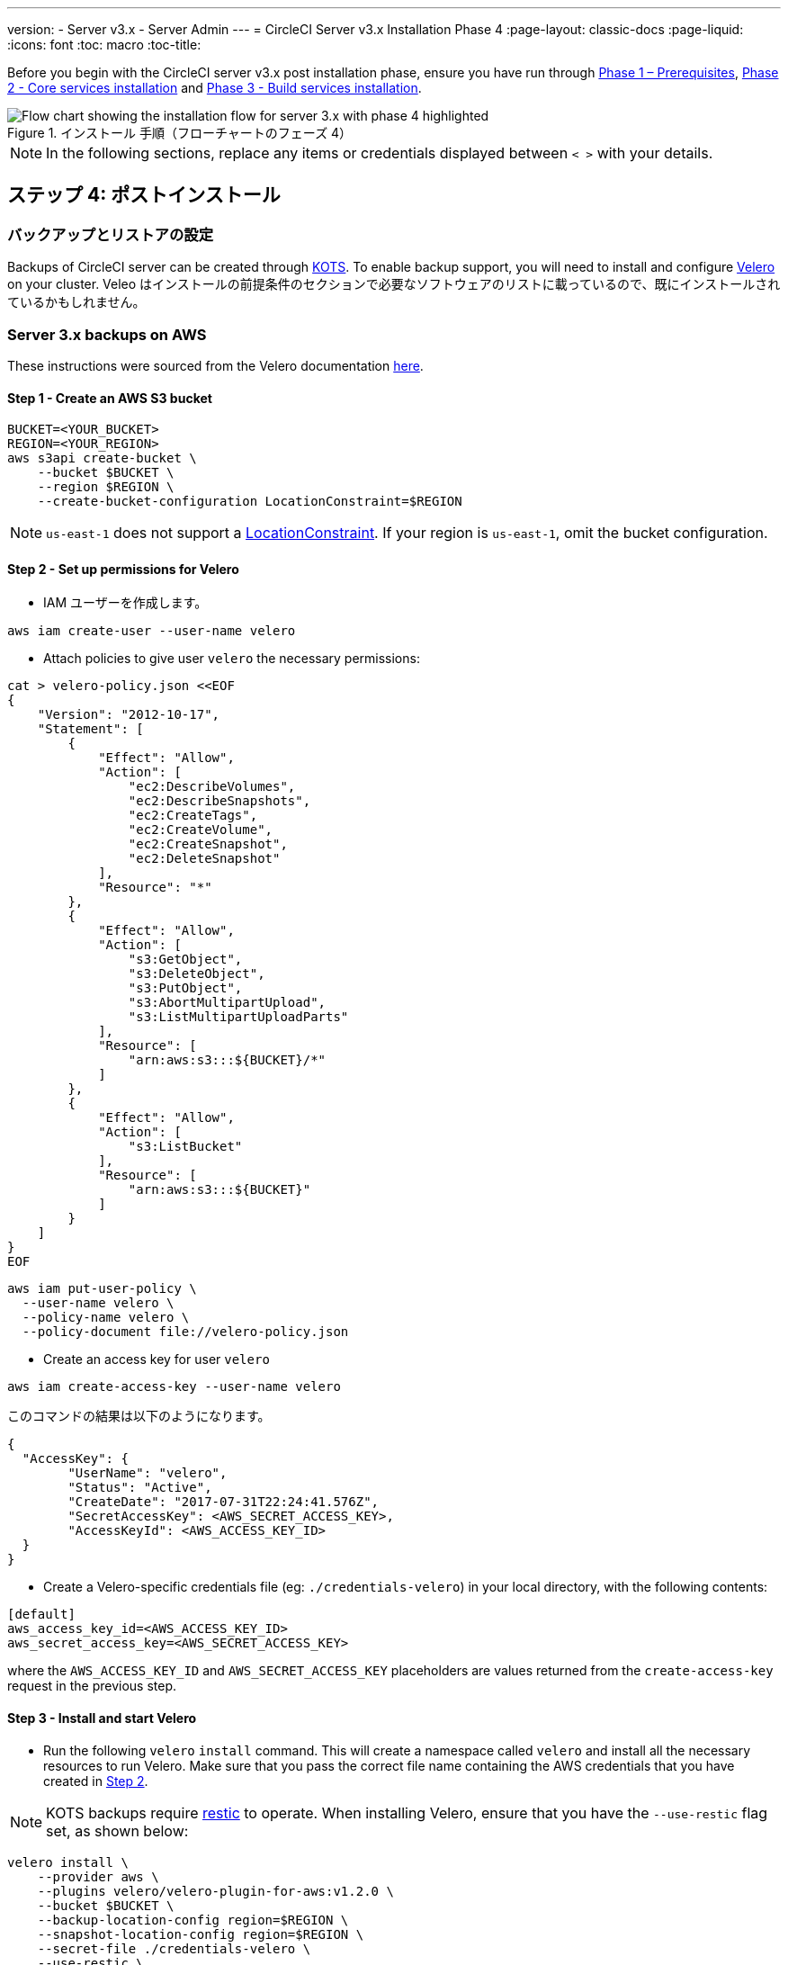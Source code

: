 ---

version:
- Server v3.x
- Server Admin
---
= CircleCI Server v3.x Installation Phase 4
:page-layout: classic-docs
:page-liquid:
:icons: font
:toc: macro
:toc-title:

// This doc uses ifdef and ifndef directives to display or hide content specific to Google Cloud Storage (env-gcp) and AWS (env-aws). Currently, this affects only the generated PDFs. To ensure compatability with the Jekyll version, the directives test for logical opposites. For example, if the attribute is NOT env-aws, display this content. For more information, see https://docs.asciidoctor.org/asciidoc/latest/directives/ifdef-ifndef/.

Before you begin with the CircleCI server v3.x post installation phase, ensure you have run through xref:server-3-install-prerequisites.adoc[Phase 1 – Prerequisites], xref:server-3-install.adoc[Phase 2 - Core services installation] and xref:server-3-install-build-services.adoc[Phase 3 - Build services installation].

.インストール 手順（フローチャートのフェーズ 4）
image::server-install-flow-chart-phase4.png[Flow chart showing the installation flow for server 3.x with phase 4 highlighted]

NOTE: In the following sections, replace any items or credentials displayed between `< >` with your details.

toc::[]

== ステップ 4: ポストインストール

=== バックアップとリストアの設定

Backups of CircleCI server can be created through https://kots.io/[KOTS].
To enable backup support, you will need to install and configure https://velero.io/[Velero] on your cluster. Veleo はインストールの前提条件のセクションで必要なソフトウェアのリストに載っているので、既にインストールされているかもしれません。

// Don't include this section in the GCP PDF:

ifndef::env-gcp[]
=== Server 3.x backups on AWS

These instructions were sourced from the Velero documentation https://github.com/vmware-tanzu/velero-plugin-for-aws#setup[here].

==== Step 1 - Create an AWS S3 bucket

[source,bash]
----
BUCKET=<YOUR_BUCKET>
REGION=<YOUR_REGION>
aws s3api create-bucket \
    --bucket $BUCKET \
    --region $REGION \
    --create-bucket-configuration LocationConstraint=$REGION
----

NOTE: `us-east-1` does not support a https://docs.aws.amazon.com/AmazonS3/latest/API/API_CreateBucket.html#API_CreateBucket_RequestBody[LocationConstraint]. If your region is `us-east-1`, omit the bucket configuration.

==== Step 2 - Set up permissions for Velero

* IAM ユーザーを作成します。

[source,bash]
----
aws iam create-user --user-name velero
----

* Attach policies to give user `velero` the necessary permissions:

[source,bash]
----
cat > velero-policy.json <<EOF
{
    "Version": "2012-10-17",
    "Statement": [
        {
            "Effect": "Allow",
            "Action": [
                "ec2:DescribeVolumes",
                "ec2:DescribeSnapshots",
                "ec2:CreateTags",
                "ec2:CreateVolume",
                "ec2:CreateSnapshot",
                "ec2:DeleteSnapshot"
            ],
            "Resource": "*"
        },
        {
            "Effect": "Allow",
            "Action": [
                "s3:GetObject",
                "s3:DeleteObject",
                "s3:PutObject",
                "s3:AbortMultipartUpload",
                "s3:ListMultipartUploadParts"
            ],
            "Resource": [
                "arn:aws:s3:::${BUCKET}/*"
            ]
        },
        {
            "Effect": "Allow",
            "Action": [
                "s3:ListBucket"
            ],
            "Resource": [
                "arn:aws:s3:::${BUCKET}"
            ]
        }
    ]
}
EOF
----

[source,bash]
----
aws iam put-user-policy \
  --user-name velero \
  --policy-name velero \
  --policy-document file://velero-policy.json
----

* Create an access key for user `velero`

[source,bash]
----
aws iam create-access-key --user-name velero
----

このコマンドの結果は以下のようになります。

[source,bash]
----
{
  "AccessKey": {
        "UserName": "velero",
        "Status": "Active",
        "CreateDate": "2017-07-31T22:24:41.576Z",
        "SecretAccessKey": <AWS_SECRET_ACCESS_KEY>,
        "AccessKeyId": <AWS_ACCESS_KEY_ID>
  }
}
----

* Create a Velero-specific credentials file (eg: `./credentials-velero`) in your local directory, with the following contents:

[source,bash]
----
[default]
aws_access_key_id=<AWS_ACCESS_KEY_ID>
aws_secret_access_key=<AWS_SECRET_ACCESS_KEY>
----

where the `AWS_ACCESS_KEY_ID` and `AWS_SECRET_ACCESS_KEY` placeholders are values returned from the `create-access-key` request in the previous step.

==== Step 3 - Install and start Velero

* Run the following `velero` `install` command. This will create a namespace called `velero` and install all the necessary resources to run Velero.
Make sure that you pass the correct file name containing the AWS credentials that you have created in <<Step 2 - Setup permissions for Velero, Step 2>>.

NOTE: KOTS backups require https://restic.net/[restic] to operate. When installing Velero, ensure that you have the `--use-restic` flag set, as shown below:

[source, bash]
----
velero install \
    --provider aws \
    --plugins velero/velero-plugin-for-aws:v1.2.0 \
    --bucket $BUCKET \
    --backup-location-config region=$REGION \
    --snapshot-location-config region=$REGION \
    --secret-file ./credentials-velero \
    --use-restic \
    --wait
----

* Once Velero is installed on your cluster, check the new `velero` namespace. 以下のように、Velero デプロイと restic デーモンセットがあれば成功です。

[source,bash]
----
$ kubectl get pods --namespace velero
NAME                      READY   STATUS    RESTARTS   AGE
restic-5vlww              1/1     Running   0          2m
restic-94ptv              1/1     Running   0          2m
restic-ch6m9              1/1     Running   0          2m
restic-mknws              1/1     Running   0          2m
velero-68788b675c-dm2s7   1/1     Running   0          2m
----

restic はデーモンセットなので、Kubernetes クラスタ内のノード 1 つにつき 1 つの Pod が存在します。

// Stop hiding from GCP PDF:
endif::[]

// Don't include this section in the AWS PDF:

ifndef::env-aws[]
=== Server 3.x backups on GCP

The following steps are specific for Google Cloud Platform and it is assumed you have met the <<prerequisites, prerequisites>>.

These instructions were sourced from the documentation for the Velero GCP plugin https://github.com/vmware-tanzu/velero-plugin-for-gcp#setup[here].

==== Step 1 - Create a GCP bucket
To reduce the risk of typos, we will set some of the parameters as shell variables. すべての手順を 1 つのセッションで完了できず、再開する場合は、必要に応じて変数を再設定するようにしてください。 たとえば、以下の手順では、バケット名に対応する変数を定義しています。 Replace
the `<YOUR_BUCKET>` placeholder with the name of the bucket you want to create for your backups.

[source,bash]
----
BUCKET=<YOUR_BUCKET>

gsutil mb gs://$BUCKET/
----

==== Step 2 - Setup permissions for Velero

CircleCI Server を GKE クラスタ内で実行している場合、RBAC オブジェクトを作成する必要があるため、使用する IAM ユーザーをクラスタの管理者に設定してください。 More information can be found in the https://cloud.google.com/kubernetes-engine/docs/how-to/role-based-access-control#iam-rolebinding-bootstrap[GKE documentation].

. 最初に、プロジェクト ID に対応するシェル変数を設定します。 To do so, first make sure that your `gcloud` CLI points to the correct project by looking at the current configuration:
+
[source,bash]
----
gcloud config list
----
. プロジェクトが適切に参照されていれば、以下のように変数を設定します。
+
[source,bash]
----
PROJECT_ID=$(gcloud config get-value project)
----
. 以下のコマンドを実行して、サービス アカウントを作成します。
+
[source,bash]
----
gcloud iam service-accounts create velero \
    --display-name "Velero service account"
----
+
NOTE: If you run several clusters with Velero, you might want to consider using a more specific name for the Service Account besides `velero`, as suggested above.
. 以下のコマンドを実行して、サービス アカウントが正常に作成されたことを確認します。
+
[source,bash]
----
gcloud iam service-accounts list
----
. 次に、サービス アカウントの電子メール アドレスを変数に格納します。
+
[source,bash]
----
SERVICE_ACCOUNT_EMAIL=$(gcloud iam service-accounts list \
  --filter="displayName:Velero service account" \
  --format 'value(email)')
----
+
サービス アカウントに付けた表示名に合わせて、必要に応じてコマンドを変更してください。
. 必要な権限をサービス アカウントに付与します。
+
[source,bash]
----
ROLE_PERMISSIONS=(
    compute.disks.get
    compute.disks.create
    compute.disks.createSnapshot
    compute.snapshots.get
    compute.snapshots.create
    compute.snapshots.useReadOnly
    compute.snapshots.delete
    compute.zones.get
)

gcloud iam roles create velero.server \
    --project $PROJECT_ID \
    --title "Velero Server" \
    --permissions "$(IFS=","; echo "${ROLE_PERMISSIONS[*]}")"

gcloud projects add-iam-policy-binding $PROJECT_ID \
    --member serviceAccount:$SERVICE_ACCOUNT_EMAIL \
    --role projects/$PROJECT_ID/roles/velero.server

gsutil iam ch serviceAccount:$SERVICE_ACCOUNT_EMAIL:objectAdmin gs://${BUCKET}
----

次に、Velero でこのサービス アカウントを使用できるようにする必要があります。

[discrete]
===== オプション 1: JSON キー ファイル

サービス アカウントとしてアクションを実行できるように Velero を認証するには、JSON 認証情報ファイルを Velero に渡します。 それにはまず、以下のコマンドを実行してキーを作成します。

[source,bash]
----
gcloud iam service-accounts keys create credentials-velero \
    --iam-account $SERVICE_ACCOUNT_EMAIL
----

After running this command, you should have a file named `credentials-velero` in your local working directory.

[discrete]
===== オプション 2: Workload Identity

If you are already using https://cloud.google.com/kubernetes-engine/docs/how-to/workload-identity[Workload Identities] in your cluster, you can bind
the GCP Service Account you just created to Velero's Kubernetes service account. In this case, the GCP Service Account will need the
`iam.serviceAccounts.signBlob` role in addition to the permissions already specified above.

NOTE: 静的 JSON 認証情報から Workload Identity に切り替える場合は、GCP および CircleCI KOTS 管理者コンソールからキーを削除する必要があります。

==== Step 3 - Install and start Velero

* Run one of the following `velero` `install` commands, depending on how you authorized the service account. This will create a namespace called `velero` and install all the necessary resources to run Velero.

NOTE: KOTS backups require https://restic.net/[restic] to operate. When installing Velero, ensure that you have the `--use-restic` flag set.

[discrete]
===== JSON キー ファイルを使用する場合

[source, bash]
----
velero install \
    --provider gcp \
    --plugins velero/velero-plugin-for-gcp:v1.2.0 \
    --bucket $BUCKET \
    --secret-file ./credentials-velero \
    --use-restic \
    --wait
----

[discrete]
===== Workload Identity を使用する場合

[source,bash]
----
velero install \
    --provider gcp \
    --plugins velero/velero-plugin-for-gcp:v1.2.0 \
    --bucket $BUCKET \
    --no-secret \
    --sa-annotations iam.gke.io/gcp-service-account=$SERVICE_ACCOUNT_EMAIL \
    --backup-location-config serviceAccount=$SERVICE_ACCOUNT_EMAIL \
    --use-restic \
    --wait
----

For more options on customizing your installation, refer to the https://github.com/vmware-tanzu/velero-plugin-for-gcp#install-and-start-velero[Velero documentation].

* Once Velero is installed on your cluster, check the new `velero` namespace. 以下のように、Velero デプロイと restic デーモンセットがあれば成功です。

[source,bash]
----
$ kubectl get pods --namespace velero
NAME                      READY   STATUS    RESTARTS   AGE
restic-5vlww              1/1     Running   0          2m
restic-94ptv              1/1     Running   0          2m
restic-ch6m9              1/1     Running   0          2m
restic-mknws              1/1     Running   0          2m
velero-68788b675c-dm2s7   1/1     Running   0          2m
----

restic はデーモンセットなので、Kubernetes クラスタ内のノード 1 つにつき 1 つの Pod が存在します。
endif::[]

////

* S3-COMPATIBLE SETUP *

////

=== S3 互換ストレージでの CircleCI Server 3.x のバックアップ

The following steps will assume you're using S3 compatible object storage, but not necessarily AWS S3, for your backups.
It is also assumed you have met the <<s3-compatible-storage-prerequisites, prerequisites>>.

These instructions were sourced from the Velero documentation https://velero.io/docs/v1.6/contributions/minio/[here].

==== Step 1 - Configure `mc` client

To start, configure https://docs.min.io/minio/baremetal/reference/minio-mc.html[`mc`] to connect to your storage
provider:

[source,bash]
----
# Alias can be any name as long as you use the same value in subsequent commands
export ALIAS=my-provider
mc alias set $ALIAS <YOUR_MINIO_ENDPOINT> <YOUR_MINIO_ACCESS_KEY_ID> <YOUR_MINIO_SECRET_ACCESS_KEY>
----

You can verify your client is correctly configured by running `mc ls my-provider` and you should see the buckets in your provider enumerated in the output.

==== 手順 2 - バケットの作成

バックアップ用のバケットを作成します。 Velero では、他のコンテンツが含まれた既存のバケットを使用できないので、新しいバケットを使用する必要があります。

[source, bash]
----
mc mb ${ALIAS}/<YOUR_BUCKET>
----

==== 手順 3 - ユーザーとポリシーの作成

次に、Velero がバケットにアクセスするためのユーザーとポリシーを作成します。

NOTE: In the following snippet `<YOUR_MINIO_ACCESS_KEY_ID>` and `<YOUR_MINIO_SECRET_ACCESS_KEY>` refer to the credentials used by Velero to access MinIO.

[source, bash]
----
# Create user
mc admin user add $ALIAS <YOUR_MINIO_ACCESS_KEY_ID> <YOUR_MINIO_SECRET_ACCESS_KEY>

# Create policy
cat > velero-policy.json << EOF
{
  "Version": "2012-10-17",
  "Statement": [
    {
      "Effect": "Allow",
      "Action": [
        "s3:*"
      ],
      "Resource": [
        "arn:aws:s3:::<YOUR_BUCKET>",
        "arn:aws:s3:::<YOUR_BUCKET>/*"
      ]
    }
  ]
}
EOF

mc admin policy add $ALIAS velero-policy velero-policy.json

# Bind user to policy
mc admin policy set $ALIAS velero-policy user=<YOUR_VELERO_ACCESS_KEY_ID>
----

Finally, we add our new user's credentials to a file (`./credentials-velero` in
this example) with the following contents:

[source,toml]
----
[default]
aws_access_key_id=<YOUR_VELERO_ACCESS_KEY_ID>
aws_secret_access_key=<YOUR_VELERO_SECRET_ACCESS_KEY>
----

==== 手順 4 - Velero のインストールと起動

Run the following `velero install` command. This will create a namespace called `velero` and install all the necessary resources to run Velero.

NOTE: KOTS backups require https://restic.net/[restic] to operate. When installing Velero, ensure that you have the `--use-restic` flag set, as shown below:

[source, bash]
----
velero install --provider aws \
  --plugins velero/velero-plugin-for-aws:v1.2.0 \
  --bucket <YOUR_BUCKET> \
  --secret-file ./credentials-velero \
  --use-volume-snapshots=false \
  --use-restic \
  --backup-location-config region=minio,s3ForcePathStyle="true",s3Url=<YOUR_ENDPOINT> \
  --wait
----

Once Velero is installed on your cluster, check the new `velero` namespace. 以下のように、Velero デプロイと restic デーモンセットがあれば成功です。

[source,bash]
----
$ kubectl get pods --namespace velero
NAME                      READY   STATUS    RESTARTS   AGE
restic-5vlww              1/1     Running   0          2m
restic-94ptv              1/1     Running   0          2m
restic-ch6m9              1/1     Running   0          2m
restic-mknws              1/1     Running   0          2m
velero-68788b675c-dm2s7   1/1     Running   0          2m
----

restic はデーモンセットなので、Kubernetes クラスタ内のノード 1 つにつき 1 つの Pod が存在します。

=== バックアップの作成

クラスタへの Velero のインストールが完了すると、管理コンソールのナビゲーション バーに [Snapshots (スナップショット)] オプションが表示されるようになります。

image::kots-admin-navbar-snapshot-option.png[Kots Navbar]

このオプションが表示されれば、バックアップの作成を始める準備は完了です。 If you do not see this option, please refer to the
https://circleci.com/docs/2.0/server-3-operator-backup-and-restore/#troubleshooting-backups-and-restoration[troubleshooting] section.

==== オプション 1 - KOTS CLI を使用したバックアップ作成

バックアップを作成するには、以下のコマンドを実行します。

[source,bash]
----
kubectl kots backup --namespace <your namespace>
----

==== オプション 2 - KOTS 管理者コンソールを使用したバックアップ作成

Select *Snapshots* from the navbar. The default selection should be *Full Snapshots*, which is recommended.

image::kots-admin-full-snapshot.png[Kots Navbar]

Click the *Start a snapshot* button.

image::kots-admin-create-backup.png[Kots Create Snapshot]

=== Orbs

CircleCI Server システムには、固有のローカル Orb レジストリが含まれています。
このレジストリは、CircleCI Server からのみアクセスできます。 設定ファイルで参照している Orb はすべて、この CircleCI Server Orb レジストリに含まれる Orb を参照します。 All orbs referenced in project configs reference the orbs in the _server_ orb registry. Orb のメンテナンスはご自身で行う必要があります。 それには以下が含まれます。

* パブリック レジストリからの Orb のコピー
* 以前コピーした Orb の更新
* Registering your company's private orbs, if you have any

For more information, and steps to complete these tasks see the https://circleci.com/docs/2.0/server-3-operator-orbs/[Orbs on Server guide].

=== [Email Notifications (メール通知)]

ビルドの通知はメールで送信されます。 ここではメールによるビルド通知設定方法の詳細について説明します。

KOTS の管理コンソールにアクセスします。 名前空間を変更して下記を実行し、KOTS 管理者コンソールを表示します。

[source,shell]
----
kubectl kots admin-console -n <YOUR_CIRCLECI_NAMESPACE>
----

Locate the *Email Notifications* section in *Settings* and fill in the following details to configure email notifications for your installation.

* *Email Submission server hostname (required)* - Host name of the submission server (e.g., for Sendgrid use smtp.sendgrid.net).
* *Username (required)* - Username to authenticate to submission server. 一般的には、ユーザーのメール アドレスと同一になります。
* *Password (required)* - Password to authenticate to submission server.
* *Port (optional)* - Port of the submission server. 通常は 25 か 587 です。 メール送信にはポート 465 もよく使われますが、このポートは StartTLS ではなく暗黙的 TLS に使用することがほとんどです。 CircleCI Server では、送信の暗号化には StartTLS のみをサポートしています。
+
NOTE: ポート 25 のアウトバウンド接続は、ほとんどのクラウド プロバイダーでブロックされます。 このポートを選択すると、通知の送信に失敗する可能性があります。
Enable StartTLS を有効にすると、メール送信が暗号化されます。
* *Email from address (required)* - The _from_ address for the email.

NOTE: デフォルトでは StartTLS がメールの暗号化に使用されますが、これを無効にするのは、他にトラフィックの機密性を保証できる場合のみにしてください。

Click the *Save config* button to update your installation and redeploy server.

ifndef::pdf[]
## What to read next

* https://circleci.com/docs/2.0/server-3-install-hardening-your-cluster[Hardening Your Cluster]
* https://circleci.com/docs/2.0/server-3-install-migration[Server 3.x Migration]
endif::[]